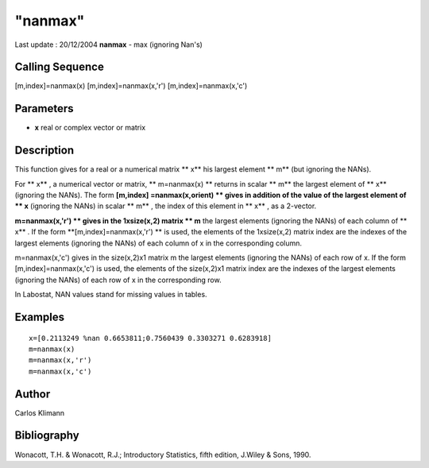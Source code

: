====
"nanmax"
====

Last update : 20/12/2004
**nanmax** - max (ignoring Nan's)



Calling Sequence
~~~~~~~~~~~~~~~~

[m,index]=nanmax(x)
[m,index]=nanmax(x,'r')
[m,index]=nanmax(x,'c')




Parameters
~~~~~~~~~~


+ **x** real or complex vector or matrix




Description
~~~~~~~~~~~

This function gives for a real or a numerical matrix ** x** his
largest element ** m** (but ignoring the NANs).

For ** x** , a numerical vector or matrix, ** m=nanmax(x) ** returns
in scalar ** m** the largest element of ** x** (ignoring the NANs).
The form **[m,index] =nanmax(x,orient) ** gives in addition of the
value of the largest element of ** x** (ignoring the NANs) in scalar
** m** , the index of this element in ** x** , as a 2-vector.

**m=nanmax(x,'r') ** gives in the 1xsize(x,2) matrix ** m** the
largest elements (ignoring the NANs) of each column of ** x** . If the
form **[m,index]=nanmax(x,'r') ** is used, the elements of the
1xsize(x,2) matrix index are the indexes of the largest elements
(ignoring the NANs) of each column of x in the corresponding column.

m=nanmax(x,'c') gives in the size(x,2)x1 matrix m the largest elements
(ignoring the NANs) of each row of x. If the form
[m,index]=nanmax(x,'c') is used, the elements of the size(x,2)x1
matrix index are the indexes of the largest elements (ignoring the
NANs) of each row of x in the corresponding row.

In Labostat, NAN values stand for missing values in tables.



Examples
~~~~~~~~


::

    
    
    x=[0.2113249 %nan 0.6653811;0.7560439 0.3303271 0.6283918]
    m=nanmax(x)
    m=nanmax(x,'r')
    m=nanmax(x,'c')
     
      




Author
~~~~~~

Carlos Klimann



Bibliography
~~~~~~~~~~~~

Wonacott, T.H. & Wonacott, R.J.; Introductory Statistics, fifth
edition, J.Wiley & Sons, 1990.



